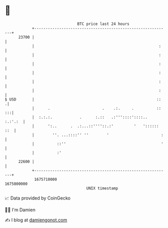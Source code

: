 * 👋

#+begin_example
                                   BTC price last 24 hours                    
               +------------------------------------------------------------+ 
         23700 |                                                            | 
               |                                                       :    | 
               |                                                       :    | 
               |                                                       :    | 
               |                                                       :    | 
               |                                                       :    | 
               |                                                       :    | 
   $ USD       |                                                      ::   .| 
               |      .                       .    .:.     .          :: :::| 
               |  :.:.:.            .      :.::   .:'''::::'::::..  :.:'.:  | 
               |      ':..      .  .:...::''''::.:'         '   ':::::: ::  | 
               |        ''. ...::::'' ''        '                       :   | 
               |          ::''                                          '   | 
               |          :'                                                | 
         22600 |                                                            | 
               +------------------------------------------------------------+ 
                1675710000                                        1675800000  
                                       UNIX timestamp                         
#+end_example
📈 Data provided by CoinGecko

🧑‍💻 I'm Damien

✍️ I blog at [[https://www.damiengonot.com][damiengonot.com]]
